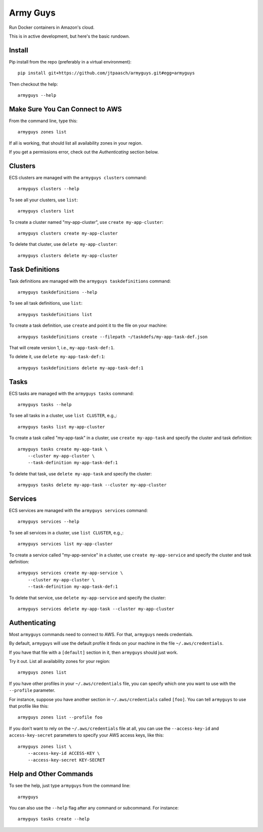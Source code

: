 Army Guys
=========

Run Docker containers in Amazon's cloud.

This is in active development, but here's the basic rundown.


Install
-------

Pip install from the repo (preferably in a virtual environment)::

    pip install git+https://github.com/jtpaasch/armyguys.git#egg=armyguys

Then checkout the help::

    armyguys --help


Make Sure You Can Connect to AWS
--------------------------------

From the command line, type this::

    armyguys zones list

If all is working, that should list all availability zones in your region.

If you get a permissions error, check out the *Authenticating* section below.


Clusters
--------

ECS clusters are managed with the ``armyguys clusters`` command::

    armyguys clusters --help

To see all your clusters, use ``list``::

    armyguys clusters list

To create a cluster named "my-app-cluster", use ``create my-app-cluster``::

    armyguys clusters create my-app-cluster

To delete that cluster, use ``delete my-app-cluster``::

    armyguys clusters delete my-app-cluster


Task Definitions
----------------

Task definitions are managed with the ``armyguys taskdefinitions`` command::

    armyguys taskdefinitions --help

To see all task definitions, use ``list``::

    armyguys taskdefinitions list

To create a task definition, use ``create`` and point it to the file on
your machine::

    armyguys taskdefinitions create --filepath ~/taskdefs/my-app-task-def.json

That will create version 1, i.e., ``my-app-task-def:1``.
    
To delete it, use ``delete my-app-task-def:1``::

    armyguys taskdefinitions delete my-app-task-def:1


Tasks
-----

ECS tasks are managed with the ``armyguys tasks`` command::

    armyguys tasks --help

To see all tasks in a cluster, use ``list CLUSTER``, e.g.,::

    armyguys tasks list my-app-cluster

To create a task called "my-app-task" in a cluster, use
``create my-app-task`` and specify the cluster and task definition::

    armyguys tasks create my-app-task \
        --cluster my-app-cluster \
        --task-definition my-app-task-def:1

To delete that task, use ``delete my-app-task`` and specify
the cluster::

    armyguys tasks delete my-app-task --cluster my-app-cluster


Services
--------

ECS services are managed with the ``armyguys services`` command::

    armyguys services --help

To see all services in a cluster, use ``list CLUSTER``, e.g.,::

    armyguys services list my-app-cluster

To create a service called "my-app-service" in a cluster, use
``create my-app-service`` and specify the cluster and task definition::

    armyguys services create my-app-service \
        --cluster my-app-cluster \
        --task-definition my-app-task-def:1

To delete that service, use ``delete my-app-service`` and specify
the cluster::

    armyguys services delete my-app-task --cluster my-app-cluster


Authenticating
--------------

Most ``armyguys`` commands need to connect to AWS. For that, ``armyguys``
needs credentials.

By default, ``armyguys`` will use the default profile it finds on your
machine in the file ``~/.aws/credentials``.

If you have that file with a ``[default]`` section in it, then
``armyguys`` should just work.

Try it out. List all availability zones for your region::

    armyguys zones list

If you have other profiles in your ``~/.aws/credentials`` file, you can
specify which one you want to use with the ``--profile`` parameter.

For instance, suppose you have another section in ``~/.aws/credentials``
called ``[foo]``. You can tell ``armyguys`` to use that profile
like this::

    armyguys zones list --profile foo

If you don't want to rely on the ``~/.aws/credentials`` file at all, you
can use the ``--access-key-id`` and ``access-key-secret`` parameters to
specify your AWS access keys, like this::

    armyguys zones list \
        --access-key-id ACCESS-KEY \
        --access-key-secret KEY-SECRET


Help and Other Commands
-----------------------

To see the help, just type ``armyguys`` from the command line::

    armyguys

You can also use the ``--help`` flag after any command or subcommand.
For instance::

    armyguys tasks create --help

